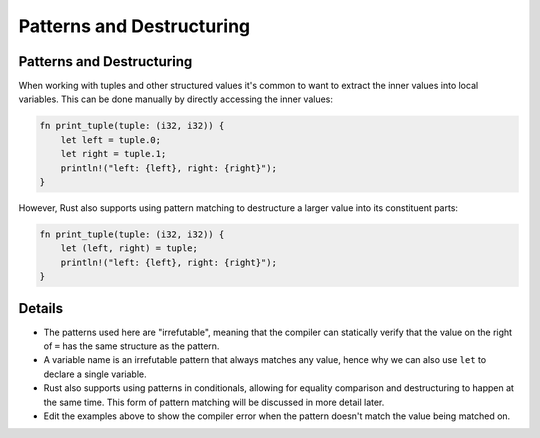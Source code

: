 ============================
Patterns and Destructuring
============================

----------------------------
Patterns and Destructuring
----------------------------

When working with tuples and other structured values it's common to want
to extract the inner values into local variables. This can be done
manually by directly accessing the inner values:

.. code:: rust,editable

   fn print_tuple(tuple: (i32, i32)) {
       let left = tuple.0;
       let right = tuple.1;
       println!("left: {left}, right: {right}");
   }

However, Rust also supports using pattern matching to destructure a
larger value into its constituent parts:

.. code:: rust,editable

   fn print_tuple(tuple: (i32, i32)) {
       let (left, right) = tuple;
       println!("left: {left}, right: {right}");
   }

.. raw:: html

---------
Details
---------

-  The patterns used here are "irrefutable", meaning that the compiler
   can statically verify that the value on the right of ``=`` has the
   same structure as the pattern.
-  A variable name is an irrefutable pattern that always matches any
   value, hence why we can also use ``let`` to declare a single
   variable.
-  Rust also supports using patterns in conditionals, allowing for
   equality comparison and destructuring to happen at the same time.
   This form of pattern matching will be discussed in more detail later.
-  Edit the examples above to show the compiler error when the pattern
   doesn't match the value being matched on.

.. raw:: html

